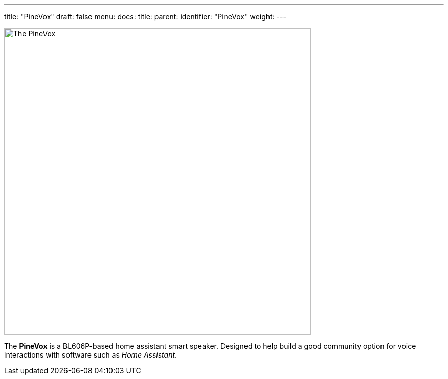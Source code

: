 ---
title: "PineVox"
draft: false
menu:
  docs:
    title:
    parent: 
    identifier: "PineVox"
    weight: 
---

image:/documentation/PineVox/images/pinevox.jpg[The PineVox,title="The PineVox",width=600]

The *PineVox* is a BL606P-based home assistant smart speaker. Designed to help build a good community option for voice interactions with software such as _Home Assistant_.